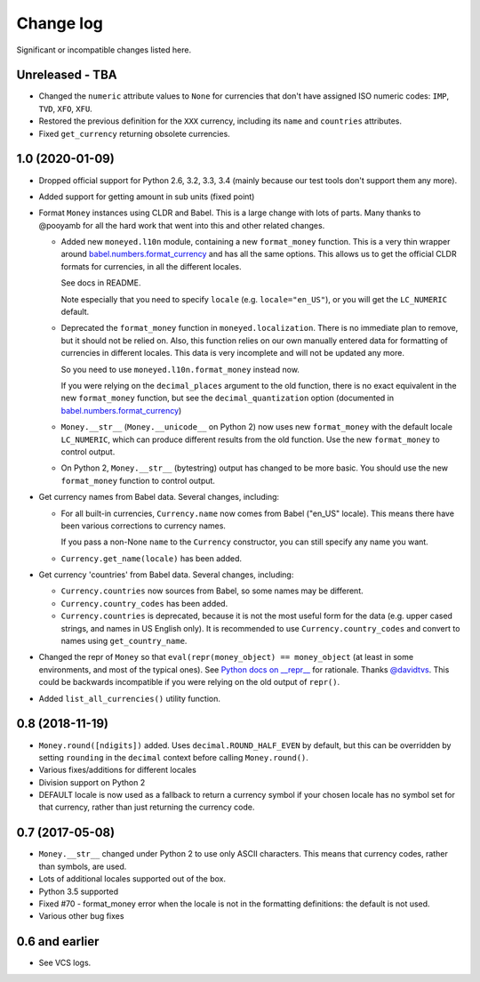 ============
 Change log
============

Significant or incompatible changes listed here.

Unreleased - TBA
----------------

* Changed the ``numeric`` attribute values to ``None`` for currencies that don't have assigned ISO numeric codes: ``IMP``, ``TVD``, ``XFO``, ``XFU``.
* Restored the previous definition for the ``XXX`` currency, including its ``name`` and ``countries`` attributes.
* Fixed ``get_currency`` returning obsolete currencies.

1.0 (2020-01-09)
----------------
* Dropped official support for Python 2.6, 3.2, 3.3, 3.4 (mainly because
  our test tools don't support them any more).

* Added support for getting amount in sub units (fixed point)

* Format ``Money`` instances using CLDR and Babel. This is a large change with lots of parts.
  Many thanks to @pooyamb for all the hard work that went into this and other
  related changes.

  * Added new ``moneyed.l10n`` module, containing a new ``format_money``
    function. This is a very thin wrapper around `babel.numbers.format_currency
    <http://babel.pocoo.org/en/latest/api/numbers.html#babel.numbers.format_currency>`_
    and has all the same options. This allows us to get the official CLDR
    formats for currencies, in all the different locales.

    See docs in README.

    Note especially that you need to specify ``locale`` (e.g.
    ``locale="en_US"``), or you will get the ``LC_NUMERIC`` default.

  * Deprecated the ``format_money`` function in ``moneyed.localization``. There
    is no immediate plan to remove, but it should not be relied on. Also, this
    function relies on our own manually entered data for formatting of
    currencies in different locales. This data is very incomplete and will not
    be updated any more.

    So you need to use ``moneyed.l10n.format_money`` instead now.

    If you were relying on the ``decimal_places`` argument to the old function,
    there is no exact equivalent in the new ``format_money`` function, but see
    the ``decimal_quantization`` option (documented in
    `babel.numbers.format_currency
    <http://babel.pocoo.org/en/latest/api/numbers.html#babel.numbers.format_currency>`_)

  * ``Money.__str__`` (``Money.__unicode__`` on Python 2) now uses new
    ``format_money`` with the default locale ``LC_NUMERIC``, which can produce
    different results from the old function. Use the new ``format_money`` to control
    output.

  * On Python 2, ``Money.__str__`` (bytestring) output has changed to be more
    basic. You should use the new ``format_money`` function to control output.

* Get currency names from Babel data. Several changes, including:

  * For all built-in currencies, ``Currency.name`` now comes from Babel ("en_US"
    locale). This means there have been various corrections to currency names.

    If you pass a non-None ``name`` to the ``Currency`` constructor, you can
    still specify any name you want.

  * ``Currency.get_name(locale)`` has been added.

* Get currency 'countries' from Babel data. Several changes, including:

  * ``Currency.countries`` now sources from Babel, so some names may be different.

  * ``Currency.country_codes`` has been added.

  * ``Currency.countries`` is deprecated, because it is not the most useful form
    for the data (e.g. upper cased strings, and names in US English only). It is
    recommended to use ``Currency.country_codes`` and convert to names using
    ``get_country_name``.

* Changed the repr of ``Money`` so that ``eval(repr(money_object) ==
  money_object`` (at least in some environments, and most of the typical ones).
  See `Python docs on __repr__
  <https://docs.python.org/3/reference/datamodel.html?highlight=__repr__#object.__repr__>`_
  for rationale. Thanks `@davidtvs <https://github.com/davidtvs>`_. This could
  be backwards incompatible if you were relying on the old output of ``repr()``.

* Added ``list_all_currencies()`` utility function.

0.8 (2018-11-19)
----------------

* ``Money.round([ndigits])`` added.
  Uses ``decimal.ROUND_HALF_EVEN`` by default, but this can be overridden
  by setting ``rounding`` in the ``decimal`` context before calling ``Money.round()``.
* Various fixes/additions for different locales
* Division support on Python 2
* DEFAULT locale is now used as a fallback to return a currency symbol if your
  chosen locale has no symbol set for that currency, rather than just returning
  the currency code.


0.7 (2017-05-08)
----------------

* ``Money.__str__`` changed under Python 2 to use only ASCII characters.
  This means that currency codes, rather than symbols, are used.

* Lots of additional locales supported out of the box.

* Python 3.5 supported

* Fixed #70 - format_money error when the locale is not in the formatting
  definitions: the default is not used.

* Various other bug fixes


0.6 and earlier
---------------

* See VCS logs.

